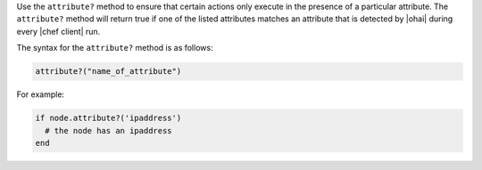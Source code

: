.. The contents of this file are included in multiple topics.
.. This file should not be changed in a way that hinders its ability to appear in multiple documentation sets.

Use the ``attribute?`` method to ensure that certain actions only execute in the presence of a particular attribute. The ``attribute?`` method will return true if one of the listed attributes matches an attribute that is detected by |ohai| during every |chef client| run. 

The syntax for the ``attribute?`` method is as follows:

.. code-block:: ruby

   attribute?("name_of_attribute")

For example: 

.. code-block:: ruby

   if node.attribute?('ipaddress')
     # the node has an ipaddress
   end

